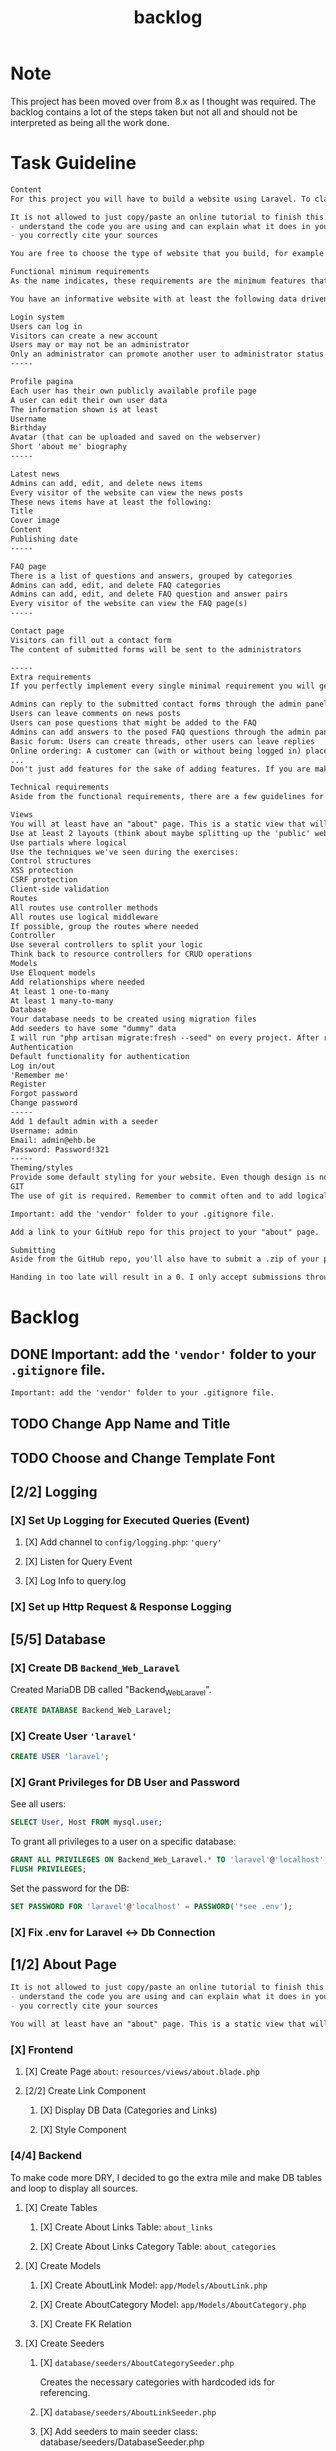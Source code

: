 #+title: backlog

* Note
This project has been moved over from 8.x as I thought was required.
The backlog contains a lot of the steps taken but not all and should not be interpreted as being all the work done.

* Task Guideline
#+begin_src org
Content
For this project you will have to build a website using Laravel. To clarify: we are talking about a dynamic website, so one that will store and read data dynamically from a database to persistently save information. A static page will not suffice!

It is not allowed to just copy/paste an online tutorial to finish this project, but you are allowed to use them as a basis for your own website if you:
- understand the code you are using and can explain what it does in your own words
- you correctly cite your sources

You are free to choose the type of website that you build, for example for the small business of your parents, a local sports club, music festival, video game, ... As long as the website meets the standards described in this assignment.

Functional minimum requirements
As the name indicates, these requirements are the minimum features that need to be present in your website.

You have an informative website with at least the following data driven features:

Login system
Users can log in
Visitors can create a new account
Users may or may not be an administrator
Only an administrator can promote another user to administrator status (or create a new user that is an admin)
-----

Profile pagina
Each user has their own publicly available profile page
A user can edit their own user data
The information shown is at least
Username
Birthday
Avatar (that can be uploaded and saved on the webserver)
Short 'about me' biography
-----

Latest news
Admins can add, edit, and delete news items
Every visitor of the website can view the news posts
These news items have at least the following:
Title
Cover image
Content
Publishing date
-----

FAQ page
There is a list of questions and answers, grouped by categories
Admins can add, edit, and delete FAQ categories
Admins can add, edit, and delete FAQ question and answer pairs
Every visitor of the website can view the FAQ page(s)
-----

Contact page
Visitors can fill out a contact form
The content of submitted forms will be sent to the administrators

-----
Extra requirements
If you perfectly implement every single minimal requirement you will get a passing grade for the project. If you wish to excel in your result, you can add extra features to your website. Below you can find a list of example features you can add:

Admins can reply to the submitted contact forms through the admin panel, the replies will be mailed to the original sender
Users can leave comments on news posts
Users can pose questions that might be added to the FAQ
Admins can add answers to the posed FAQ questions through the admin panel
Basic forum: Users can create threads, other users can leave replies
Online ordering: A customer can (with or without being logged in) place an order for the products available on the website
...
Don't just add features for the sake of adding features. If you are making a website for your parents' butcher shop it's a lot more logical to add online ordering than it is to add a forum. If you're unsure about how good a feature might be, feel free to ask the teacher.

Technical requirements
Aside from the functional requirements, there are a few guidelines for the technical aspect of the project as well:

Views
You will at least have an "about" page. This is a static view that will serve as your Readme/list of sources. Cite any resources that you've used in this page, as well as a link to those pages. This page is mandatory, if your about page does not exist, you will not be able to pass for this project.
Use at least 2 layouts (think about maybe splitting up the 'public' website and the admin panel)
Use partials where logical
Use the techniques we've seen during the exercises:
Control structures
XSS protection
CSRF protection
Client-side validation
Routes
All routes use controller methods
All routes use logical middleware
If possible, group the routes where needed
Controller
Use several controllers to split your logic
Think back to resource controllers for CRUD operations
Models
Use Eloquent models
Add relationships where needed
At least 1 one-to-many
At least 1 many-to-many
Database
Your database needs to be created using migration files
Add seeders to have some "dummy" data
I will run "php artisan migrate:fresh --seed" on every project. After running this your website should be usable for me
Authentication
Default functionality for authentication
Log in/out
'Remember me'
Register
Forgot password
Change password
-----
Add 1 default admin with a seeder
Username: admin
Email: admin@ehb.be
Password: Password!321
-----
Theming/styles
Provide some default styling for your website. Even though design is not a core competence of this course, I expect a minimum. If you are not good at design, use something like Bootstrap and pick a free theme from a website such as https://startbootstrap.com/Links to an external site.
GIT
The use of git is required. Remember to commit often and to add logical commit messages. This allows me to follow along with your progress, but it also provides you with a fallback when something does go wrong with your code.

Important: add the 'vendor' folder to your .gitignore file.

Add a link to your GitHub repo for this project to your "about" page.

Submitting
Aside from the GitHub repo, you'll also have to submit a .zip of your project on Canvas. You name your file: bw_firstname_lastname_laravel.zip. In the zip you will delete the vendor folder.

Handing in too late will result in a 0. I only accept submissions through Canvas. Canvas not working because you try to submit your project at the very last minute is not an excuse for handing in too late.
#+end_src
* Backlog
** DONE Important: add the ~'vendor'~ folder to your ~.gitignore~ file.
#+begin_src org
Important: add the 'vendor' folder to your .gitignore file.
#+end_src
** TODO Change App Name and Title
** TODO Choose and Change Template Font
** [2/2] Logging
*** [X] Set Up Logging for Executed Queries (Event)
**** [X] Add channel to ~config/logging.php~: ~'query'~
**** [X] Listen for Query Event
**** [X] Log Info to query.log
*** [X] Set up Http Request & Response Logging
** [5/5] Database
*** [X] Create DB ~Backend_Web_Laravel~
Created MariaDB DB called "Backend_Web_Laravel".

#+begin_src sql
CREATE DATABASE Backend_Web_Laravel;
#+end_src

*** [X] Create User ~'laravel'~

#+begin_src sql
CREATE USER 'laravel';
#+end_src

*** [X] Grant Privileges for DB User and Password
See all users:
#+begin_src sql
SELECT User, Host FROM mysql.user;
#+end_src

To grant all privileges to a user on a specific database:
#+begin_src sql
GRANT ALL PRIVILEGES ON Backend_Web_Laravel.* TO 'laravel'@'localhost';
FLUSH PRIVILEGES;
#+end_src

Set the password for the DB:
#+begin_src sql
SET PASSWORD FOR 'laravel'@'localhost' = PASSWORD('*see .env');
#+end_src

*** [X] Fix .env for Laravel <-> Db Connection
** [1/2] About Page
#+begin_src org
It is not allowed to just copy/paste an online tutorial to finish this project, but you are allowed to use them as a basis for your own website if you:
- understand the code you are using and can explain what it does in your own words
- you correctly cite your sources
#+end_src

#+begin_src org
You will at least have an "about" page. This is a static view that will serve as your Readme/list of sources. Cite any resources that you've used in this page, as well as a link to those pages. This page is mandatory, if your about page does not exist, you will not be able to pass for this project.
#+end_src
*** [X] Frontend
**** [X] Create Page ~about~: ~resources/views/about.blade.php~
**** [2/2] Create Link Component
***** [X] Display DB Data (Categories and Links)
***** [X] Style Component
*** [4/4] Backend
To make code more DRY, I decided to go the extra mile and make DB tables and loop to display all sources.
**** [X] Create Tables
***** [X] Create About Links Table: ~about_links~
***** [X] Create About Links Category Table: ~about_categories~
**** [X] Create Models
***** [X] Create AboutLink Model: ~app/Models/AboutLink.php~
***** [X] Create AboutCategory Model:  ~app/Models/AboutCategory.php~
***** [X] Create FK Relation
**** [X] Create Seeders
***** [X] ~database/seeders/AboutCategorySeeder.php~
Creates the necessary categories with hardcoded ids for referencing.
***** [X] ~database/seeders/AboutLinkSeeder.php~
***** [X] Add seeders to main seeder class: database/seeders/DatabaseSeeder.php
**** [1/1] Create AboutController: ~app/Http/Controllers/AboutController.php~
***** [X] ~'index~ Method, renders about page.
**** [X] Create GET Route /about: ~routes/web.php~
*** [-] Maintain Current About Page:
- Continually update the page and sources throughout the project's development.
- Log all utilized resources in the Seeders, ensuring they're reflected in the database and page.
** [4/4] Login and Auth
#+begin_src org
Login system
Users can log in
Visitors can create a new account

Users may or may not be an administrator
Only an administrator can promote another user to administrator status (or create a new user that is an admin)
#+end_src

*** DONE Install Laravel Breeze
#+begin_src shell
php artisan breeze:install
# Using blade + alpineJs and Pest.
#+end_src
*** [X] Users can be either ~admin~ or ~user~
**** [2/2] Set Up Roles
***** [X] 'admin' and 'user'
****** DONE Created pivot table migration: ~database/migrations/2024_01_12_141317_create_role_user_table.php~
****** [2/2] Use roles relation, add methods
******* [X] role() method on UserController
******* [X] user() method on RoleController
***** [2/2]Create Migrations
****** [X] Migration for ~roles~ Table: ~database/migrations/2024_01_12_141310_create_roles_table.php~
****** [X] Migration for FK ~roles_id~ in ~users~ Table: ~database/migrations/2024_01_12_141317_create_role_user_table.php~
***** [X] Create Seeder for Roles: ~'user'~ and ~'admin'~
*** [X] Visitors can Register
Using Laravel Breeze.
*** [X] Users can Log In
** [3/3] API
*** [X] Set Up Token Based API
Using auth ~sanctum~.
*** [X] Token API
**** [X] Create Controller: ~app/Http/Controllers/API/TokenController.php~
***** [X] Create ~'store'~ method
****** [X] Validate if user is admin
Only admins may create tokens to access the api.
**** [X] Creates Token
**** [X] User must be ~'admin'~
**** [X] Unit Test to Test: ~tests/Feature/TokenControllerTest.php~ ~test_admin_can_create_tokens~
Unit test sucess
*** [X] Test API
run ~php artisan test~ to run all tests
**** [X] Test for ~index~ NewsItems: ~tests/Feature/NewsApiTest.php~
** [4/5] Profile Page
#+begin_src org
Profile pagina
Each user has their own publicly available profile page
A user can edit their own user data
The information shown is at least
Username
Birthday
Avatar (that can be uploaded and saved on the webserver)
Short 'about me' biography
#+end_src
*** [X] Migrations
*** [X] Models
*** [X] Routes
*** [X] Controller
*** [ ] Add Components with Necessary Form(s) and Fields
**** [X] Component for ~'name'~, ~'email'~, ~'birthday'~
***** [X] Birthday
****** DONE Made Accessor in User Model
****** DONE Made Form Field in ~profile.index~
****** DONE Modified: ~app/Http/Requests/ProfileUpdateRequest.php~
***** [X] Name
***** [X] Email
**** [X] Component for changing ~'password'~
**** [X] Add Avatar Component
Uses symlink:
#+begin_src shell
php artisan storage:link
#+end_src
***** [X] Store imgs in Fitting Directory
***** [X] Default Avatar
***** [X] Can Store jpg and png
***** [X] Display Current Avatar
***** [X] Change Avatar
**** [X] Add About Me Component
***** [X] Create Partial: ~resources/views/profile/partials/about-me-form.blade.php~
***** [X] Modified: ~app/Http/Requests/ProfileUpdateRequest.php~
**** [X] EXTRA Component for Managing Tokens
***** [X] Request API Token
***** [X] Delete API Token
**** [X] Create DB Migrations
***** [X] Username, Email, Password, etc: ~database/migrations/2014_10_12_000000_create_users_table.php~
***** [X] Migration for Birthday: ~database/migrations/2024_01_13_091234_add_fields_to_users_table.php~
***** [X] Migration for Avatar: ~database/migrations/2024_01_13_091234_add_fields_to_users_table.php~
***** [X] Migration for About Me: ~database/migrations/2024_01_13_091234_add_fields_to_users_table.php~
**** [X] Create Routes
**** [ ] Style Pages
** [1/6] Latest News

#+begin_src org
Latest news
Admins can add, edit, and delete news items
Every visitor of the website can view the news posts

These news items have at least the following:
Title
Cover image
Content
Publishing date
#+end_src

*** DONE [5/7] Backend Logic
Tables: news_item(s)
Fields: Title, Image(path), Content, Publishing_date
**** [X] Create Migrations
***** [X] ~news_items~ table
**** [X] Create Model: ~app/Models/NewsItem.php~
**** [X] Create Factory: ~database/factories/NewsItemFactory.php~
**** [X] Create Seeder: ~database/seeders/NewsItemSeeder.php~
**** [X] Add Seeder to ~DatabaseSeeder~
**** [ ] Create API
***** [ ] Controller
****** [ ] POST method
****** [ ] PUT method
****** [ ] DELETE method
*** TODO [/] Frontend
**** [1/1] Create News View
***** [X] Create Page: ~resources/views/news.blade.php~
***** [2/5] Create New Item Component
****** [X] Make Blade Component File: ~resources/views/components/news-item.blade.php~
****** [X] Make View Component File: ~app/View/Components/NewsItem.php~
****** [3/4] Display Required Properties
******* [X] Displays Title
******* [ ] Has Cover Image
******* [X] Displays Content
******* [X] Shows Publishing Date
****** [ ] Completely Styled
**** [3/4] Create Detailed News View
***** [X] Create NewsController Method
***** [X] Create Route
***** [X] Create Page: ~resources/views/news/show.blade.php~
***** [?] Style Page
*** [ ] Admins can Add Items
**** [ ] Create Route
**** [ ] Create Method in NewsController
**** [0/3] Add Functionality to Pages
***** [ ] ~'index~
****** [ ] Make form
****** [ ] Style Button
***** [ ] ~'show'~
****** [ ] Make form
****** [ ] Style Button
*** [ ] Admins can Delete Items
*** [ ] Admins can add Edit Items
*** [ ] Visitors can
** [0/2] FAQ page
#+begin_src org
There is a list of questions and answers, grouped by categories
Admins can add, edit, and delete FAQ categories
Admins can add, edit, and delete FAQ question and answer pairs
Every visitor of the website can view the FAQ page(s)
#+end_src
*** [4/5] Backend Logic
**** [X] Create Migrations
***** [X] FAQ_Categories
***** [X] FAQ_Pair (Question/Answer Pair)
**** [X] Create Model
***** [X] FAQ_Categories
***** [X] FAQ_Pair (Question/Answer Pair)
**** [X] Create Factory
***** [X] FAQ_Categories
***** [X] FAQ_Pair (Question/Answer Pair)
**** [X] Create Seeder
***** [X] FAQ_Categories
***** [X] FAQ_Pair (Question/Answer Pair)
**** [ ] Create Routes
***** [1/1] web.php
****** [X] GET ~'show'~ view
***** [/] api.php
****** [ ] GET 'index'
****** [ ] PUT ~'update'~
****** [ ] DELETE ~'delete'~
****** [ ] POST ~'create'~
*** [ ] Frontend
**** [ ] Create Page
**** [ ] Add Links to Navigation
**** [ ] Create Faq Components
***** [X] Display Categories: ~app/View/Components/FaqCategory.php~ + ~resources/views/components/faq-category.blade.php~
***** [X] Display Answer/Questions: : ~app/View/Components/FaqCategory.php~ + ~resources/views/components/faq-category.blade.php~
***** [ ] Interface for Creating Categories
***** [ ] Interface for Creating Pairs
***** [ ] Delete Categories
***** [ ] Delete Pairs
**** [ ] Style
** [ ] Contact Page
#+begin_src org
Contact page
Visitors can fill out a contact form
The content of submitted forms will be sent to the administrators
#+end_src
*** [ ] The Content of the Form is sent to Administrators
*** [ ] Visitors can Fill in Form
**** [ ] Backend
***** [0/4] Backend Logic
****** [ ] Create Migrations
****** [ ] Create Model
***** [ ] Frontend
****** [ ] Create Form Component
** WAIT EXTRA
